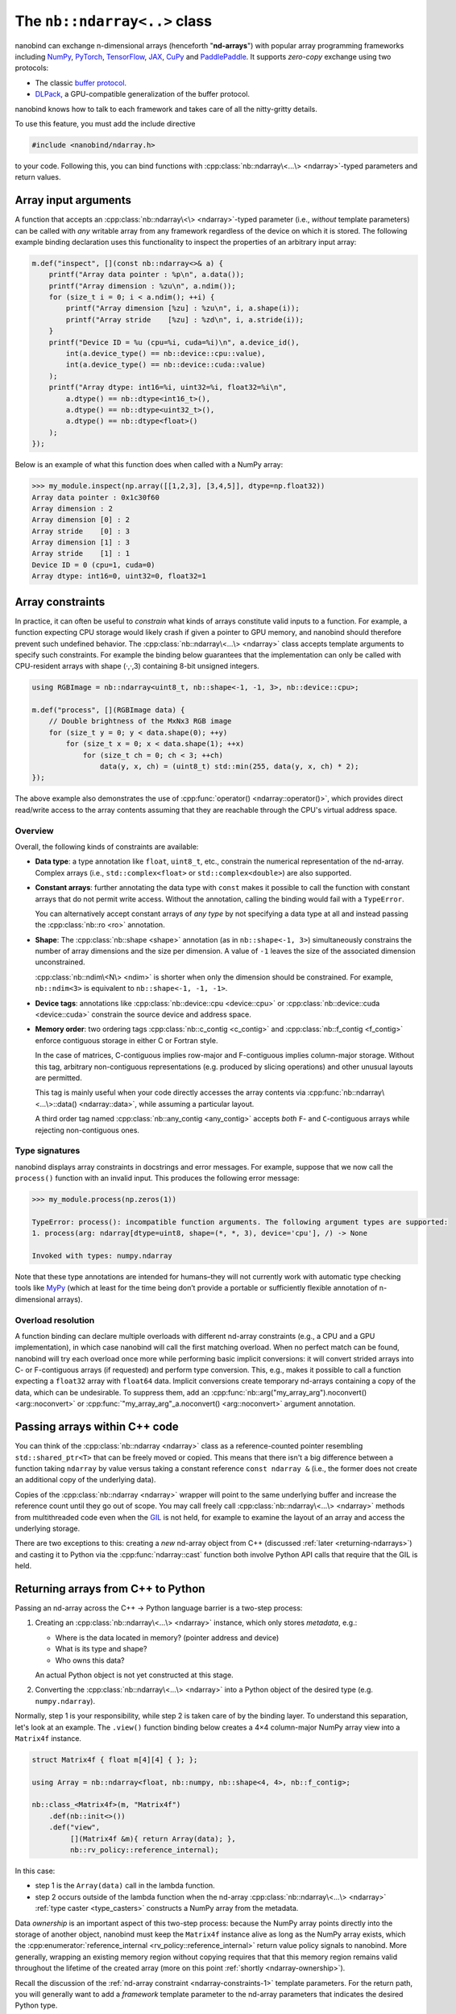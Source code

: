 .. cpp:namespace:: nanobind

.. _ndarray_class:

The ``nb::ndarray<..>`` class
=============================

nanobind can exchange n-dimensional arrays (henceforth "**nd-arrays**") with
popular array programming frameworks including `NumPy <https://numpy.org>`__,
`PyTorch <https://pytorch.org>`__, `TensorFlow <https://www.tensorflow.org>`__,
`JAX <https://jax.readthedocs.io>`__, `CuPy <https://cupy.dev>`_ and 
`PaddlePaddle <https://www.paddlepaddle.org.cn/en>`__. It
supports *zero-copy* exchange using two protocols:

-  The classic `buffer
   protocol <https://docs.python.org/3/c-api/buffer.html>`__.

-  `DLPack <https://github.com/dmlc/dlpack>`__, a
   GPU-compatible generalization of the buffer protocol.

nanobind knows how to talk to each framework and takes care of all the
nitty-gritty details.

To use this feature, you must add the include directive

.. code-block:: cpp

   #include <nanobind/ndarray.h>

to your code. Following this, you can bind functions with
:cpp:class:`nb::ndarray\<...\> <ndarray>`-typed parameters and return values.

Array input arguments
---------------------

A function that accepts an :cpp:class:`nb::ndarray\<\> <ndarray>`-typed parameter
(i.e., *without* template parameters) can be called with *any* writable array
from any framework regardless of the device on which it is stored. The
following example binding declaration uses this functionality to inspect the
properties of an arbitrary input array:

.. code-block:: cpp

   m.def("inspect", [](const nb::ndarray<>& a) {
       printf("Array data pointer : %p\n", a.data());
       printf("Array dimension : %zu\n", a.ndim());
       for (size_t i = 0; i < a.ndim(); ++i) {
           printf("Array dimension [%zu] : %zu\n", i, a.shape(i));
           printf("Array stride    [%zu] : %zd\n", i, a.stride(i));
       }
       printf("Device ID = %u (cpu=%i, cuda=%i)\n", a.device_id(),
           int(a.device_type() == nb::device::cpu::value),
           int(a.device_type() == nb::device::cuda::value)
       );
       printf("Array dtype: int16=%i, uint32=%i, float32=%i\n",
           a.dtype() == nb::dtype<int16_t>(),
           a.dtype() == nb::dtype<uint32_t>(),
           a.dtype() == nb::dtype<float>()
       );
   });

Below is an example of what this function does when called with a NumPy
array:

.. code-block:: pycon

   >>> my_module.inspect(np.array([[1,2,3], [3,4,5]], dtype=np.float32))
   Array data pointer : 0x1c30f60
   Array dimension : 2
   Array dimension [0] : 2
   Array stride    [0] : 3
   Array dimension [1] : 3
   Array stride    [1] : 1
   Device ID = 0 (cpu=1, cuda=0)
   Array dtype: int16=0, uint32=0, float32=1

Array constraints
-----------------

In practice, it can often be useful to *constrain* what kinds of arrays
constitute valid inputs to a function. For example, a function expecting CPU
storage would likely crash if given a pointer to GPU memory, and nanobind
should therefore prevent such undefined behavior. The
:cpp:class:`nb::ndarray\<...\> <ndarray>` class accepts template arguments to
specify such constraints. For example the binding below guarantees that the
implementation can only be called with CPU-resident arrays with shape (·,·,3)
containing 8-bit unsigned integers.

.. code-block:: cpp

   using RGBImage = nb::ndarray<uint8_t, nb::shape<-1, -1, 3>, nb::device::cpu>;

   m.def("process", [](RGBImage data) {
       // Double brightness of the MxNx3 RGB image
       for (size_t y = 0; y < data.shape(0); ++y)
           for (size_t x = 0; x < data.shape(1); ++x)
               for (size_t ch = 0; ch < 3; ++ch)
                   data(y, x, ch) = (uint8_t) std::min(255, data(y, x, ch) * 2);
   });

The above example also demonstrates the use of :cpp:func:`operator()
<ndarray::operator()>`, which provides direct read/write access to the array
contents assuming that they are reachable through the CPU's
virtual address space.

.. _ndarray-constraints-1:

Overview
^^^^^^^^

Overall, the following kinds of constraints are available:

- **Data type**: a type annotation like ``float``, ``uint8_t``, etc., constrain the
  numerical representation of the nd-array. Complex arrays (i.e.,
  ``std::complex<float>`` or ``std::complex<double>``) are also supported.

- **Constant arrays**: further annotating the data type with ``const`` makes it possible to call
  the function with constant arrays that do not permit write access. Without
  the annotation, calling the binding would fail with a ``TypeError``.

  You can alternatively accept constant arrays of *any type* by not specifying
  a data type at all and instead passing the :cpp:class:`nb::ro <ro>` annotation.

- **Shape**: The :cpp:class:`nb::shape <shape>` annotation (as in ``nb::shape<-1, 3>``)
  simultaneously constrains the number of array dimensions and the size per
  dimension. A value of ``-1`` leaves the size of the associated dimension
  unconstrained.

  :cpp:class:`nb::ndim\<N\> <ndim>` is shorter when only the dimension
  should be constrained. For example, ``nb::ndim<3>`` is equivalent to
  ``nb::shape<-1, -1, -1>``.

- **Device tags**: annotations like :cpp:class:`nb::device::cpu <device::cpu>`
  or :cpp:class:`nb::device::cuda <device::cuda>` constrain the source device
  and address space.

- **Memory order**: two ordering tags :cpp:class:`nb::c_contig <c_contig>` and
  :cpp:class:`nb::f_contig <f_contig>` enforce contiguous storage in either
  C or Fortran style.

  In the case of matrices, C-contiguous implies row-major and F-contiguous
  implies column-major storage. Without this tag, arbitrary non-contiguous
  representations (e.g. produced by slicing operations) and other unusual
  layouts are permitted.

  This tag is mainly useful when your code directly accesses the array contents
  via :cpp:func:`nb::ndarray\<...\>::data() <ndarray::data>`, while assuming a
  particular layout.

  A third order tag named :cpp:class:`nb::any_contig <any_contig>` accepts
  *both* ``F``- and ``C``-contiguous arrays while rejecting non-contiguous
  ones.

Type signatures
^^^^^^^^^^^^^^^

nanobind displays array constraints in docstrings and error messages. For
example, suppose that we now call the ``process()`` function with an invalid
input. This produces the following error message:

.. code-block:: pycon

   >>> my_module.process(np.zeros(1))

   TypeError: process(): incompatible function arguments. The following argument types are supported:
   1. process(arg: ndarray[dtype=uint8, shape=(*, *, 3), device='cpu'], /) -> None

   Invoked with types: numpy.ndarray

Note that these type annotations are intended for humans–they will not
currently work with automatic type checking tools like `MyPy
<https://mypy.readthedocs.io/en/stable/>`__ (which at least for the time being
don’t provide a portable or sufficiently flexible annotation of n-dimensional
arrays).

Overload resolution
^^^^^^^^^^^^^^^^^^^

A function binding can declare multiple overloads with different nd-array
constraints (e.g., a CPU and a GPU implementation), in which case nanobind will
call the first matching overload. When no perfect match can be found, nanobind
will try each overload once more while performing basic implicit conversions:
it will convert strided arrays into C- or F-contiguous arrays (if requested)
and perform type conversion. This, e.g., makes it possible to call a function
expecting a ``float32`` array with ``float64`` data. Implicit conversions
create temporary nd-arrays containing a copy of the data, which can be
undesirable. To suppress them, add an
:cpp:func:`nb::arg("my_array_arg").noconvert() <arg::noconvert>` or
:cpp:func:`"my_array_arg"_a.noconvert() <arg::noconvert>` argument annotation.

Passing arrays within C++ code
------------------------------

You can think of the :cpp:class:`nb::ndarray <ndarray>` class as a
reference-counted pointer resembling ``std::shared_ptr<T>`` that can be freely
moved or copied. This means that there isn't a big difference between a
function taking
``ndarray`` by value versus taking a constant reference ``const ndarray &``
(i.e., the former does not create an additional copy of the underlying data).

Copies of the :cpp:class:`nb::ndarray <ndarray>` wrapper will point to the same
underlying buffer and increase the reference count until they go out of scope.
You may call freely call :cpp:class:`nb::ndarray\<...\> <ndarray>` methods from
multithreaded code even when the `GIL
<https://wiki.python.org/moin/GlobalInterpreterLock>`__ is not held, for
example to examine the layout of an array and access the underlying storage.

There are two exceptions to this: creating a *new* nd-array object from C++
(discussed :ref:`later <returning-ndarrays>`) and casting it to Python via
the :cpp:func:`ndarray::cast` function both involve Python API calls that require
that the GIL is held.

.. _returning-ndarrays:

Returning arrays from C++ to Python
-----------------------------------

Passing an nd-array across the C++ → Python language barrier is a two-step
process:

1. Creating an :cpp:class:`nb::ndarray\<...\> <ndarray>` instance, which
   only stores *metadata*, e.g.:

   - Where is the data located in memory? (pointer address and device)
   - What is its type and shape?
   - Who owns this data?

   An actual Python object is not yet constructed at this stage.

2. Converting the :cpp:class:`nb::ndarray\<...\> <ndarray>` into a
   Python object of the desired type (e.g. ``numpy.ndarray``).

Normally, step 1 is your responsibility, while step 2 is taken care of by the
binding layer. To understand this separation, let's look at an example. The
``.view()`` function binding below creates a 4×4 column-major NumPy array view
into a ``Matrix4f`` instance.

.. _matrix4f-example:

.. code-block:: cpp

   struct Matrix4f { float m[4][4] { }; };

   using Array = nb::ndarray<float, nb::numpy, nb::shape<4, 4>, nb::f_contig>;

   nb::class_<Matrix4f>(m, "Matrix4f")
       .def(nb::init<>())
       .def("view",
            [](Matrix4f &m){ return Array(data); },
            nb::rv_policy::reference_internal);

In this case:

- step 1 is the ``Array(data)`` call in the lambda function.

- step 2 occurs outside of the lambda function when the nd-array
  :cpp:class:`nb::ndarray\<...\> <ndarray>` :ref:`type caster <type_casters>`
  constructs a NumPy array from the metadata.

Data *ownership* is an important aspect of this two-step process: because the
NumPy array points directly into the storage of another object, nanobind must
keep the ``Matrix4f`` instance alive as long as the NumPy array exists, which
the :cpp:enumerator:`reference_internal <rv_policy::reference_internal>` return
value policy signals to nanobind. More generally, wrapping an existing memory
region without copying requires that that this memory region remains valid
throughout the lifetime of the created array (more on this point :ref:`shortly
<ndarray-ownership>`).

Recall the discussion of the :ref:`nd-array constraint <ndarray-constraints-1>`
template parameters. For the return path, you will generally want to add a
*framework* template parameter to the nd-array parameters that indicates the
desired Python type.

- :cpp:class:`nb::numpy <numpy>`: create a ``numpy.ndarray``.
- :cpp:class:`nb::pytorch <pytorch>`: create a ``torch.Tensor``.
- :cpp:class:`nb::tensorflow <tensorflow>`: create a ``tensorflow.python.framework.ops.EagerTensor``.
- :cpp:class:`nb::jax <jax>`: create a ``jaxlib.xla_extension.DeviceArray``.
- :cpp:class:`nb::cupy <cupy>`: create a ``cupy.ndarray``.
- :cpp:class:`nb::paddle <paddle>`: create a ``paddle.Tensor``.
- No framework annotation. In this case, nanobind will create a raw Python
  ``dltensor`` `capsule <https://docs.python.org/3/c-api/capsule.html>`__
  representing the `DLPack <https://github.com/dmlc/dlpack>`__ metadata.

This annotation also affects the auto-generated docstring of the function,
which in this case becomes:

.. code-block:: python

   view(self) -> numpy.ndarray[float32, shape=(4, 4), order='F']

Note that the framework annotation only plays a role when passing arrays from
C++ to Python. It does not constrain the reverse direction (for example, a
PyTorch array would still be accepted by a function taking the ``Array`` alias
defined above as input. For this reason, you may want to add a
:cpp:class:`nb::device::cpu <device::cpu>` device annotation).

Dynamic array configurations
^^^^^^^^^^^^^^^^^^^^^^^^^^^^

The previous example was rather simple because all the array configuration was fully known
at compile time and specified via the :cpp:class:`nb::ndarray\<...\> <ndarray>`
template parameters. In general, there are often dynamic aspects of the
configuration that must be explicitly passed to the constructor. Its signature
(with some simplifications) is given below. See the
:ref:`ndarray::ndarray() <ndarray_dynamic_constructor>` documentation for a more detailed specification
and another variant of the constructor.

.. code-block:: cpp

   ndarray(void *data,
           std::initializer_list<size_t> shape = { },
           handle owner = { },
           std::initializer_list<int64_t> strides = { },
           dlpack::dtype dtype = ...,
           int device_type = ...,
           int device_id = 0,
           char order = ...) { .. }

The parameters have the following role:

- ``data``: CPU/GPU/.. memory address of the data.
- ``shape``: number of dimensions and size along each axis.
- ``owner``: a Python object owning the storage, which must be
  kept alive while the array object exists.
- ``strides``: specifies the data layout in memory. You only need to specify
  this parameter if it has a non-standard ``order`` (e.g., if it is non-contiguous).
  Note that the ``strides`` count elements, not bytes.
- ``dtype`` data type (floating point, signed/unsigned integer), bit depth.
- ``device_type`` and ``device_id``: device type and number, e.g., for multi-GPU setups.
- ``order``: coefficient memory order. Default: ``'C'`` (C-style) ordering,
  specify ``'F'`` for Fortran-style ordering.

The parameters generally have inferred defaults based on the array's
compile-time template parameters. Passing them explicitly overrides these
defaults with information available at runtime.

.. _ndarray-ownership:

Data ownership
^^^^^^^^^^^^^^

Let's look at a fancier example that uses the constructor arguments explained
above to return a dynamically sized 2D array. This example also shows another
mechanism to express *data ownership*:

.. code-block:: cpp

   m.def("create_2d",
         [](size_t rows, size_t cols) {
             // Allocate a memory region an initialize it
             float *data = new float[rows * cols];
             for (size_t i = 0; i < rows * cols; ++i)
                 data[i] = (float) i;

             // Delete 'data' when the 'owner' capsule expires
             nb::capsule owner(data, [](void *p) noexcept {
                delete[] (float *) p;
             });

             return nb::ndarray<nb::numpy, float, nb::ndim<2>>(
                 /* data = */ data,
                 /* shape = */ { rows, cols },
                 /* owner = */ owner
             );
   });

The ``owner`` parameter should specify a Python object, whose continued
existence keeps the underlying memory region alive. Nanobind will temporarily
increase the ``owner`` reference count in the  :cpp:func:`ndarray::ndarray()`
constructor and then decrease it again when the created NumPy array expires.

The above example binding returns a *new* memory region that should be deleted
when it is no longer in use. This is done by creating a
:cpp:class:`nb::capsule`, an opaque pointer with a destructor callback that
runs at this point and takes care of cleaning things up.

If there is already an existing Python object, whose existence guarantees that
it is safe to access the provided storage region, then you may alternatively
pass this object as the ``owner``---nanobind will make sure that this object
isn't deleted as long as the created array exists. If the owner is a C++ object
with an associated Python instance, you may use :cpp:func:`nb::find() <find>`
to look up the associated Python object. When binding methods, you can use the
:cpp:enumerator:`reference_internal <rv_policy::reference_internal>` return
value policy to specify the implicit ``self`` argument as the ``owner`` upon
return, which was done in the earlier ``Matrix4f`` :ref:`example
<matrix4f-example>`.

.. warning::

   If you do not specify an owner and use a return value policy like
   :cpp:enumerator:`rv_policy::reference` (see also the the section on
   :ref:`nd-array return value policies <ndarray_rvp>`), nanobind will assume
   that the array storage **remains valid forever**.

   This is one of the most frequent issues reported on the nanobind GitHub
   repository: users forget to think about data ownership and run into data
   corruption.

   If there isn't anything keeping the array storage alive, it will likely be
   released and reused at some point, while stale arrays still point to the
   associated memory region (i.e., a classic "use-after-free" bug).

In more advanced situations, it may be helpful to have a capsule that manages
the lifetime of data structures containing *multiple* storage regions. The same
capsule can be referenced from different nd-arrays and will call the deleter
when all of them have expired:

.. code-block:: cpp

   m.def("return_multiple", []() {
       struct Temp {
           std::vector<float> vec_1;
           std::vector<float> vec_2;
       };

       Temp *temp = new Temp();
       temp->vec_1 = std::move(...);
       temp->vec_2 = std::move(...);

       nb::capsule deleter(temp, [](void *p) noexcept {
           delete (Temp *) p;
       });

       size_t size_1 = temp->vec_1.size();
       size_t size_2 = temp->vec_2.size();

       return std::make_pair(
           nb::ndarray<nb::pytorch, float>(temp->vec_1.data(), { size_1 }, deleter),
           nb::ndarray<nb::pytorch, float>(temp->vec_2.data(), { size_2 }, deleter)
       );
   });

.. _ndarray_rvp:

Return value policies
^^^^^^^^^^^^^^^^^^^^^

Function bindings that return nd-arrays can specify return value policy
annotations to determine whether or not a copy should be made. They are
interpreted as follows:

- The default :cpp:enumerator:`rv_policy::automatic` and
  :cpp:enumerator:`rv_policy::automatic_reference` policies cause the array to
  be copied when it has no owner and when it is not already associated with a
  Python object.

- The policy :cpp:enumerator:`rv_policy::reference` references an existing
  memory region and never copies.

- :cpp:enumerator:`rv_policy::copy` always copies.

- :cpp:enumerator:`rv_policy::none` refuses the cast unless the array is
  already associated with an existing Python object (e.g. a NumPy array), in
  which case that object is returned.

- :cpp:enumerator:`rv_policy::reference_internal` retroactively sets the
  nd-array's ``owner`` field to a method's ``self`` argument. It fails with an
  error if there is already a different owner.

- :cpp:enumerator:`rv_policy::move` is unsupported and demoted to
  :cpp:enumerator:`rv_policy::copy`.

.. _ndarray-temporaries:

Returning temporaries
^^^^^^^^^^^^^^^^^^^^^

Returning nd-arrays from temporaries (e.g. stack-allocated memory) requires
extra precautions.

.. code-block:: cpp
   :emphasize-lines: 4,5

   using Vector3f = nb::ndarray<float, nb::numpy, nb::shape<3>>;
   m.def("return_vec3", []{
       float data[] { 1, 2, 3 };
       // !!! BAD don't do this !!!
       return Vector3f(data);
   });

Recall the discussion at the :ref:`beginning <returning-ndarrays>` of this
subsection. The :cpp:class:`nb::ndarray\<...\> <ndarray>` constructor only
creates *metadata* describing this array, with the actual array creation
happening *after* of the function call. That isn't safe in this case because
``data`` is a temporary on the stack that is no longer valid once the function
has returned. To fix this, we could use the :cpp:func:`nb::cast() <cast>`
method to *force* the array creation in the body of the function:

.. code-block:: cpp
   :emphasize-lines: 4,5

   using Vector3f = nb::ndarray<float, nb::numpy, nb::shape<3>>;
   m.def("return_vec3", []{
       float data[] { 1, 2, 3 };
       // OK.
       return nb::cast(Vector3f(data));
   });

While safe, one unfortunate aspect of this change is that the function now has
a rather non-informative docstring ``return_vec3() -> object``, which is a
consequence of :cpp:func:`nb::cast() <cast>` returning a generic
:cpp:class:`nb::object <object>`.

To fix this, you can use the nd-array :cpp:func:`.cast() <ndarray::cast>`
method, which is like :cpp:func:`nb::cast() <cast>` except that it preserves
the type signature:

.. code-block:: cpp
   :emphasize-lines: 4,5

   using Vector3f = nb::ndarray<float, nb::numpy, nb::shape<3>>;
   m.def("return_vec3", []{
       float data[] { 1, 2, 3 };
       // Perfect.
       return Vector3f(data).cast();
   });

.. _ndarray-nonstandard:

Nonstandard arithmetic types
----------------------------

Low or extended-precision arithmetic types (e.g., ``int128``, ``float16``,
``bfloat16``) are sometimes used but don't have standardized C++ equivalents.
If you wish to exchange arrays based on such types, you must register a partial
overload of ``nanobind::detail::dtype_traits`` to inform nanobind about it.

You are expressively allowed to create partial overloads of this class despite
it being in the ``nanobind::detail`` namespace.

For example, the following snippet makes ``__fp16`` (half-precision type on
``aarch64``) available by  providing

1. ``value``, a DLPack ``nanobind::dlpack::dtype`` type descriptor, and
2. ``name``, a type name for use in docstrings and error messages.

.. code-block:: cpp

   namespace nanobind::detail {
       template <> struct dtype_traits<__fp16> {
           static constexpr dlpack::dtype value {
               (uint8_t) dlpack::dtype_code::Float, // type code
               16, // size in bits
               1   // lanes (simd), usually set to 1
           };
           static constexpr auto name = const_name("float16");
       };
   }

.. _ndarray-views:

Fast array views
----------------

The following advice applies to performance-sensitive CPU code that reads and
writes arrays using loops that invoke :cpp:func:`nb::ndarray\<...\>::operator()
<ndarray::operator()>`. It does not apply to GPU arrays because they are
usually not accessed in this way.

Consider the following snippet, which fills a 2D array with data:

.. code-block:: cpp

   void fill(nb::ndarray<float, nb::ndim<2>, nb::c_contig, nb::device::cpu> arg) {
       for (size_t i = 0; i < arg.shape(0); ++i)
           for (size_t j = 0; j < arg.shape(1); ++j)
               arg(i, j) = /* ... */;
   }

While functional, this code is not perfect. The problem is that to compute the
address of an entry, ``operator()`` accesses the DLPack array descriptor. This
indirection can break certain compiler optimizations.

nanobind provides the method :cpp:func:`ndarray\<...\>::view() <ndarray::view>`
to fix this. It creates a tiny data structure that provides all information
needed to access the array contents, and which can be held within CPU
registers. All relevant compile-time information (:cpp:class:`nb::ndim <ndim>`,
:cpp:class:`nb::shape <shape>`, :cpp:class:`nb::c_contig <c_contig>`,
:cpp:class:`nb::f_contig <f_contig>`) is materialized in this view, which
enables constant propagation, auto-vectorization, and loop unrolling.

An improved version of the example using such a view is shown below:

.. code-block:: cpp

   void fill(nb::ndarray<float, nb::ndim<2>, nb::c_contig, nb::device::cpu> arg) {
       auto v = arg.view(); // <-- new!

       for (size_t i = 0; i < v.shape(0); ++i) // Important; use 'v' instead of 'arg' everywhere in loop
           for (size_t j = 0; j < v.shape(1); ++j)
               v(i, j) = /* ... */;
   }

Note that the view performs no reference counting. You may not store it in a way
that exceeds the lifetime of the original array.

When using OpenMP to parallelize expensive array operations, pass the
``firstprivate(view_1, view_2, ...)`` so that each worker thread can copy the
view into its register file.

.. code-block:: cpp

   auto v = arg.view();
   #pragma omp parallel for schedule(static) firstprivate(v)
   for (...) { /* parallel loop */ }

.. _ndarray-runtime-specialization:

Specializing views at runtime
^^^^^^^^^^^^^^^^^^^^^^^^^^^^^

As mentioned earlier, element access via ``operator()`` only works when both
the array's scalar type and its dimension are specified within the type (i.e.,
when they are known at compile time); the same is also true for array views.
However, sometimes, it is useful that a function can be called with different
array types.

You may use the :cpp:func:`ndarray\<...\>::view() <ndarray::view>` method to
create *specialized* views if a run-time check determines that it is safe to
do so. For example, the function below accepts contiguous CPU arrays and
performs a loop over a specialized 2D ``float`` view when the array is of
this type.

.. code-block:: cpp

   void fill(nb::ndarray<nb::c_contig, nb::device::cpu> arg) {
       if (arg.dtype() == nb::dtype<float>() && arg.ndim() == 2) {
           auto v = arg.view<float, nb::ndim<2>>(); // <-- new!

           for (size_t i = 0; i < v.shape(0); ++i) {
               for (size_t j = 0; j < v.shape(1); ++j) {
                   v(i, j) = /* ... */;
               }
           }
        } else { /* ... */ }
   }

Array libraries
---------------

The Python `array API standard <https://data-apis.org/array-api/latest/purpose_and_scope.html>`__
defines a common interface and interchange protocol for nd-array libraries. In particular, to
support inter-framework data exchange, custom array types should implement the

- `__dlpack__ <https://data-apis.org/array-api/latest/API_specification/generated/array_api.array.__dlpack__.html#array_api.array.__dlpack__>`__ and
- `__dlpack_device__ <https://data-apis.org/array-api/latest/API_specification/generated/array_api.array.__dlpack_device__.html#array_api.array.__dlpack_device__>`__

methods. This is easy thanks to the nd-array integration in nanobind. An example is shown below:

.. code-block:: cpp

   nb::class_<MyArray>(m, "MyArray")
      // ...
      .def("__dlpack__", [](nb::kwargs kwargs) {
          return nb::ndarray<>( /* ... */);
      })
      .def("__dlpack_device__", []() {
          return std::make_pair(nb::device::cpu::value, 0);
      });

Returning a raw :cpp:class:`nb::ndarray <ndarray>` without framework annotation
will produce a DLPack capsule, which is what the interface expects.

The ``kwargs`` argument can be used to provide additional parameters (for
example to request a copy), please see the DLPack documentation for details.
Note that nanobind does not yet implement the versioned DLPack protocol. The
version number should be ignored for now.

Frequently asked questions
--------------------------

Why does my returned nd-array contain corrupt data?
^^^^^^^^^^^^^^^^^^^^^^^^^^^^^^^^^^^^^^^^^^^^^^^^^^^

If your nd-array bindings lead to undefined behavior (data corruption or
crashes), then this is usually an ownership issue. Please review the section on
:ref:`data ownership <ndarray-ownership>` for details.

Why does nanobind not accept my NumPy array?
^^^^^^^^^^^^^^^^^^^^^^^^^^^^^^^^^^^^^^^^^^^^

When binding a function that takes an ``nb::ndarray<T, ...>`` as input, nanobind
will by default require that array to be writable. This means that the function
cannot be called using NumPy arrays that are marked as constant.

If you wish your function to be callable with constant input, either change the
parameter to ``nb::ndarray<const T, ...>`` (if the array is parameterized by
type), or write ``nb::ndarray<nb::ro>`` to accept a read-only array of any
type.

Limitations related to ``dtypes``
^^^^^^^^^^^^^^^^^^^^^^^^^^^^^^^^^

.. _dtype_restrictions:

Libraries like `NumPy <https://numpy.org>`__ support arrays with flexible
internal representations (*dtypes*), including

- Floating point and integer arrays with various bit depths

- Null-terminated strings

- Arbitrary Python objects

- Heterogeneous data structures composed of multiple fields

nanobind's :cpp:class:`nb::ndarray\<...\> <ndarray>` is based on the `DLPack
<https://github.com/dmlc/dlpack>`__ array exchange protocol, which causes it to
be more restrictive. Presently supported dtypes include signed/unsigned
integers, floating point values, complex numbers, and boolean values. Some
:ref:`nonstandard arithmetic types <ndarray-nonstandard>` can be supported as
well.

Nanobind can receive and return *read-only* arrays via the buffer protocol when
exhanging data with NumPy. The DLPack interface currently ignores this
annotation.
